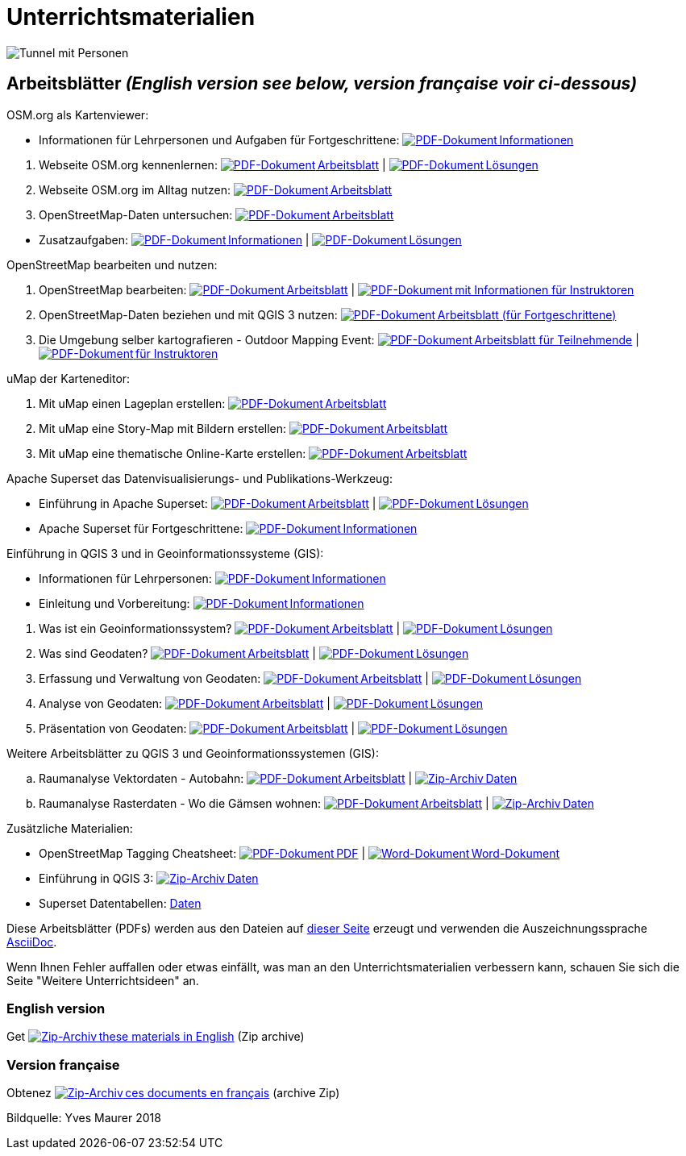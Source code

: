 = Unterrichtsmaterialien

:date: 2018-07-11
:category: OpenSchoolMaps
:tags: Arbeitsblatt-Entwurf, Anleitungs-Entwurf, PDF
:slug: materialien

:repo-url: https://gitlab.com/openschoolmaps/openschoolmaps.gitlab.io
:artifacts-url: {repo-url}/-/jobs/artifacts
:lehrmittel-url: {artifacts-url}/master/raw/lehrmittel

:pdf-icon: image:../file-icons/page_white_acrobat.png[PDF-Dokument]
:doc-icon: image:../file-icons/page_white_word.png[Word-Dokument]
:zip-icon: image:../file-icons/page_white_zip.png[Zip-Archiv]
:nnbsp: &#8239;

image::../images/tunnel.jpg["Tunnel mit Personen"]

== Arbeitsblätter _(English version see below, version française voir ci-dessous)_

.OSM.org als Kartenviewer:
* Informationen für Lehrpersonen und Aufgaben für Fortgeschrittene:
  {lehrmittel-url}/osm-org_als_kartenviewer/infos_fuer_lp/01_osm-org_als_kartenviewer_lp-infos.pdf?job=PDFs[{pdf-icon}{nnbsp}Informationen]

:osm-viewer-worksheets: {lehrmittel-url}/osm-org_als_kartenviewer/arbeitsblaetter_fuer_sus

. Webseite OSM.org kennenlernen:
  {osm-viewer-worksheets}/01_webseite_osm-org_kennenlernen.pdf?job=PDFs[{pdf-icon}{nnbsp}Arbeitsblatt] |
  {osm-viewer-worksheets}/01_webseite_osm-org_kennenlernen_solutions.pdf?job=PDFs[{pdf-icon}{nnbsp}Lösungen]
. Webseite OSM.org im Alltag nutzen:
  {osm-viewer-worksheets}/02_webseite_osm-org_im_alltag_nutzen.pdf?job=PDFs[{pdf-icon}{nnbsp}Arbeitsblatt]
. OpenStreetMap-Daten untersuchen:
  {osm-viewer-worksheets}/03_openstreetmap-daten_untersuchen.pdf?job=PDFs[{pdf-icon}{nnbsp}Arbeitsblatt]

//-
* Zusatzaufgaben:
  {osm-viewer-worksheets}/04_zusatzaufgaben.pdf?job=PDFs[{pdf-icon}{nnbsp}Informationen] |
  {osm-viewer-worksheets}/04_zusatzaufgaben_solutions.pdf?job=PDFs[{pdf-icon}{nnbsp}Lösungen]

.OpenStreetMap bearbeiten und nutzen:
. OpenStreetMap bearbeiten:
  {lehrmittel-url}/osm_bearbeiten/01_openstreetmap_bearbeiten.pdf?job=PDFs[{pdf-icon}{nnbsp}Arbeitsblatt] |
  {lehrmittel-url}/osm_bearbeiten/01_openstreetmap_bearbeiten_solutions.pdf?job=PDFs[{pdf-icon}{nnbsp}mit Informationen für Instruktoren]
. OpenStreetMap-Daten beziehen und mit QGIS 3 nutzen:
  {lehrmittel-url}/osm_bearbeiten/02_osm-daten_beziehen.pdf?job=PDFs[{pdf-icon}{nnbsp}Arbeitsblatt (für Fortgeschrittene)]
. Die Umgebung selber kartografieren - Outdoor Mapping Event:
  {lehrmittel-url}/osm_bearbeiten/03b_die_umgebung_selber_kartografieren_teilnehmer.pdf?job=PDFs[{pdf-icon}{nnbsp}Arbeitsblatt für Teilnehmende] |
  {lehrmittel-url}/osm_bearbeiten/03a_die_umgebung_selber_kartografieren_instruktoren.pdf?job=PDFs[{pdf-icon}{nnbsp}für Instruktoren]

.uMap der Karteneditor:
. Mit uMap einen Lageplan erstellen:
  {lehrmittel-url}/umap/01_lageplan_erstellen.pdf?job=PDFs[{pdf-icon}{nnbsp}Arbeitsblatt]
. Mit uMap eine Story-Map mit Bildern erstellen:
  {lehrmittel-url}/umap/03_story-map_erstellen.pdf?job=PDFs[{pdf-icon}{nnbsp}Arbeitsblatt]
. Mit uMap eine thematische Online-Karte erstellen:
  {lehrmittel-url}/umap/02_online-karte_erstellen.pdf?job=PDFs[{pdf-icon}{nnbsp}Arbeitsblatt]

.Apache Superset das Datenvisualisierungs- und Publikations-Werkzeug:
* Einführung in Apache Superset:
  {lehrmittel-url}/einfuehrung_in_apache_superset/einfuehrung_in_apache_superset.pdf?job=PDFs[{pdf-icon}{nnbsp}Arbeitsblatt] |
  {lehrmittel-url}/einfuehrung_in_apache_superset/einfuehrung_in_apache_superset_solutions.pdf?job=PDFs[{pdf-icon}{nnbsp}Lösungen]
* Apache Superset für Fortgeschrittene:
  {lehrmittel-url}/einfuehrung_in_apache_superset/apache_superset_fuer_fortgeschrittene.pdf?job=PDFs[{pdf-icon}{nnbsp}Informationen]

:qgis-worksheets: {lehrmittel-url}/einfuehrung_in_qgis/arbeitsblaetter_fuer_sus

.Einführung in QGIS 3 und in Geoinformationssysteme (GIS):
* Informationen für Lehrpersonen:
  {lehrmittel-url}/einfuehrung_in_qgis/infos_fuer_lp/01_einfuehrung_in_qgis_lp_infos.pdf?job=PDFs[{pdf-icon}{nnbsp}Informationen]
* Einleitung und Vorbereitung:
  {qgis-worksheets}/0_einleitung_und_vorbereitung.pdf?job=PDFs[{pdf-icon}{nnbsp}Informationen]

//-
. Was ist ein Geoinformationssystem?
  {qgis-worksheets}/1_was_ist_ein_gis.pdf?job=PDFs[{pdf-icon}{nnbsp}Arbeitsblatt] |
  {qgis-worksheets}/1_was_ist_ein_gis_solutions.pdf?job=PDFs[{pdf-icon}{nnbsp}Lösungen]
. Was sind Geodaten?
  {qgis-worksheets}/2_was_sind_geodaten.pdf?job=PDFs[{pdf-icon}{nnbsp}Arbeitsblatt] |
  {qgis-worksheets}/2_was_sind_geodaten_solutions.pdf?job=PDFs[{pdf-icon}{nnbsp}Lösungen]
. Erfassung und Verwaltung von Geodaten:
  {qgis-worksheets}/3_verwaltung_und_erfassung_von_geodaten.pdf?job=PDFs[{pdf-icon}{nnbsp}Arbeitsblatt] |
  {qgis-worksheets}/3_verwaltung_und_erfassung_von_geodaten_solutions.pdf?job=PDFs[{pdf-icon}{nnbsp}Lösungen]
. Analyse von Geodaten:
  {qgis-worksheets}/4_analyse_von_geodaten.pdf?job=PDFs[{pdf-icon}{nnbsp}Arbeitsblatt] |
  {qgis-worksheets}/4_analyse_von_geodaten_solutions.pdf?job=PDFs[{pdf-icon}{nnbsp}Lösungen]
. Präsentation von Geodaten:
  {qgis-worksheets}/5_praesentation_von_geodaten.pdf?job=PDFs[{pdf-icon}{nnbsp}Arbeitsblatt] |
  {qgis-worksheets}/5_praesentation_von_geodaten_solutions.pdf?job=PDFs[{pdf-icon}{nnbsp}Lösungen]

.Weitere Arbeitsblätter zu QGIS 3 und Geoinformationssystemen (GIS):

.. Raumanalyse Vektordaten - Autobahn: 
  {lehrmittel-url}/geodaten-analyse_mit_qgis/vektordaten-analyse_mit_qgis/vektordaten-analyse_mit_qgis_autobahn.pdf?job=PDFs[{pdf-icon}{nnbsp}Arbeitsblatt] |
  {artifacts-url}/master/download?job=autobahn%20excercise%20data[{zip-icon}{nnbsp}Daten]
.. Raumanalyse Rasterdaten - Wo die Gämsen wohnen: 
  {lehrmittel-url}/geodaten-analyse_mit_qgis/rasterdaten-analyse_mit_qgis/rasterdaten-analyse_mit_qgis_gaemsen.pdf?job=PDFs[{pdf-icon}{nnbsp}Arbeitsblatt] |
  {artifacts-url}/master/download?job=gaemsen%20excercise%20data[{zip-icon}{nnbsp}Daten]

.Zusätzliche Materialien:
* OpenStreetMap Tagging Cheatsheet:
  {lehrmittel-url}/OpenStreetMap%20Tagging%20Cheatsheet.pdf?job=PDFs[{pdf-icon}{nnbsp}PDF] |
  {lehrmittel-url}/OpenStreetMap%20Tagging%20Cheatsheet.docx?job=PDFs[{doc-icon}{nnbsp}Word-Dokument]
* Einführung in QGIS 3:
  {artifacts-url}/master/download?job=QGIS%20excercise%20data[{zip-icon}{nnbsp}Daten]
* Superset Datentabellen:
  {artifacts-url}/master/download?job=superset%20csv%20data[Daten]

Diese Arbeitsblätter (PDFs) werden aus den Dateien auf {repo-url}/tree/master/lehrmittel[dieser Seite] erzeugt und verwenden die Auszeichnungssprache https://asciidoctor.org/docs/what-is-asciidoc/[AsciiDoc].

Wenn Ihnen Fehler auffallen oder etwas einfällt, was man an den Unterrichtsmaterialien verbessern kann, schauen Sie sich die Seite "Weitere Unterrichtsideen" an.

=== English version

Get {artifacts-url}/english/download?job=PDFs[{zip-icon}{nnbsp}these materials in English] (Zip archive)

=== Version française

Obtenez {artifacts-url}/french/download?job=PDFs[{zip-icon}{nnbsp}ces documents en français] (archive Zip)

Bildquelle: Yves Maurer 2018
